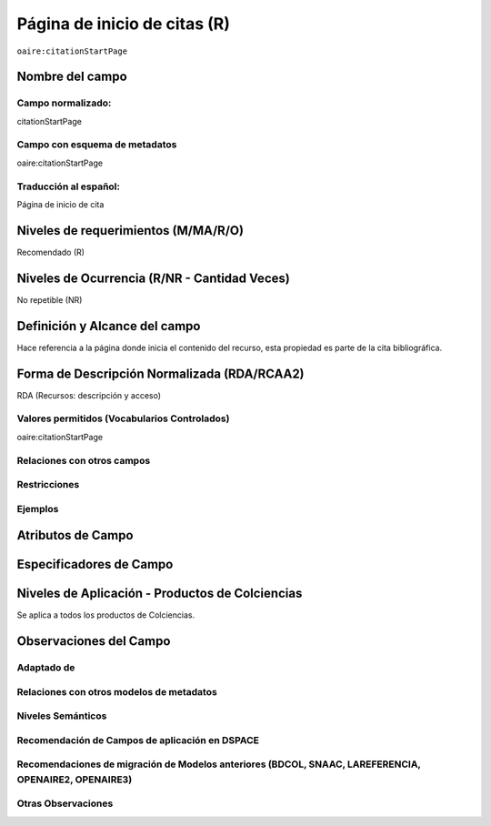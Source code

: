 .. _aire:citationStartPage:

Página de inicio de citas (R)
=============================

``oaire:citationStartPage``

Nombre del campo
----------------

Campo normalizado:
~~~~~~~~~~~~~~~~~~
citationStartPage

Campo con esquema de metadatos
~~~~~~~~~~~~~~~~~~~~~~~~~~~~~~
oaire:citationStartPage

Traducción al español:
~~~~~~~~~~~~~~~~~~~~~~
Página de inicio de cita

Niveles de requerimientos (M/MA/R/O)
------------------------------------
Recomendado (R)

Niveles de Ocurrencia (R/NR - Cantidad Veces)
---------------------------------------------
No repetible (NR)

Definición y Alcance del campo
------------------------------
Hace referencia a la página donde inicia el contenido del recurso, esta propiedad es parte de la cita bibliográfica.

Forma de Descripción Normalizada (RDA/RCAA2)
-----------------------------------------------
RDA (Recursos: descripción y acceso)

Valores permitidos (Vocabularios Controlados)
~~~~~~~~~~~~~~~~~~~~~~~~~~~~~~~~~~~~~~~~~~~~~
oaire:citationStartPage

Relaciones con otros campos
~~~~~~~~~~~~~~~~~~~~~~~~~~~

Restricciones
~~~~~~~~~~~~~

Ejemplos
~~~~~~~~

.. code-block:: xml
   :linenos:

   <oaire:citationStartPage>100</oaire:citationStartPage>

Atributos de Campo
------------------

Especificadores de Campo
------------------------

Niveles de Aplicación - Productos de Colciencias
------------------------------------------------
Se aplica a todos los productos de Colciencias.

Observaciones del Campo
-----------------------

Adaptado de
~~~~~~~~~~~

Relaciones con otros modelos de metadatos
~~~~~~~~~~~~~~~~~~~~~~~~~~~~~~~~~~~~~~~~~

Niveles Semánticos
~~~~~~~~~~~~~~~~~~

Recomendación de Campos de aplicación en DSPACE
~~~~~~~~~~~~~~~~~~~~~~~~~~~~~~~~~~~~~~~~~~~~~~~

Recomendaciones de migración de Modelos anteriores (BDCOL, SNAAC, LAREFERENCIA, OPENAIRE2, OPENAIRE3)
~~~~~~~~~~~~~~~~~~~~~~~~~~~~~~~~~~~~~~~~~~~~~~~~~~~~~~~~~~~~~~~~~~~~~~~~~~~~~~~~~~~~~~~~~~~~~~~~~~~~~

Otras Observaciones
~~~~~~~~~~~~~~~~~~~